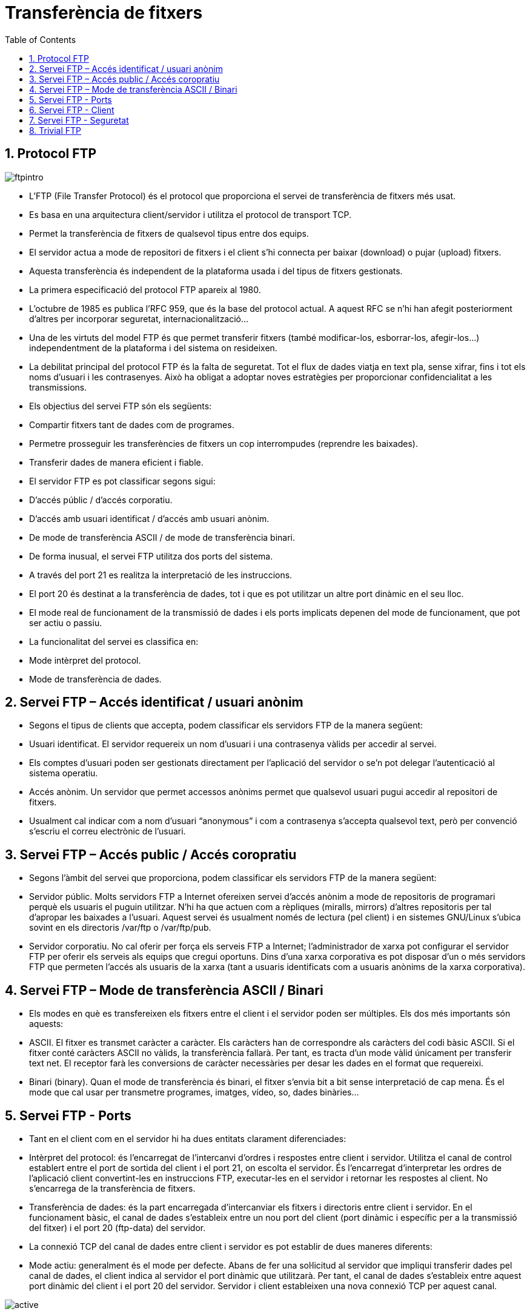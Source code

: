 = Transferència de fitxers
:encoding: utf-8
:doctype: article
:lang: ca
:toc: left
:numbered:
:teacher:

<<<

== Protocol FTP

image::images/ftpintro.jpg[]

* L’FTP (File Transfer Protocol) és el protocol que proporciona el servei de
transferència de fitxers més usat.

* Es basa en una arquitectura client/servidor i utilitza el protocol de
transport TCP.

* Permet la transferència de fitxers de qualsevol tipus entre dos equips.

* El servidor actua a mode de repositori de fitxers i el client s’hi connecta
per baixar (download) o pujar (upload) fitxers.

* Aquesta transferència és independent de la plataforma usada i del tipus de
fitxers gestionats.

* La primera especificació del protocol FTP apareix al 1980.

* L’octubre de 1985 es publica l’RFC 959, que és la base del protocol actual. A
aquest RFC se n’hi han afegit posteriorment d’altres per incorporar seguretat,
internacionalització...

* Una de les virtuts del model FTP és que permet transferir fitxers (també
modificar-los, esborrar-los, afegir-los…) independentment de la plataforma i del
sistema on resideixen.

* La debilitat principal del protocol FTP és la falta de seguretat. Tot el
flux de dades viatja en text pla, sense xifrar, fins i tot els noms d’usuari i
les contrasenyes. Això ha obligat a adoptar noves estratègies per proporcionar
confidencialitat a les transmissions.

* Els objectius del servei FTP són els següents:

  * Compartir fitxers tant de dades com de programes.

  * Permetre prosseguir les transferències de fitxers un cop interrompudes
  (reprendre les baixades).

  * Transferir dades de manera eficient i fiable.

* El servidor FTP es pot classificar segons sigui:

  * D’accés públic / d’accés corporatiu.

  * D’accés amb usuari identificat / d’accés amb usuari anònim.

  * De mode de transferència ASCII / de mode de transferència binari.

* De forma inusual, el servei FTP utilitza dos ports del sistema.

  * A través del port 21 es realitza la interpretació de les instruccions.

  * El port 20 és destinat a la transferència de dades, tot i que es pot
  utilitzar un altre port dinàmic en el seu lloc.

  * El mode real de funcionament de la transmissió de dades i els ports
implicats depenen del mode de funcionament, que pot ser actiu o passiu.

* La funcionalitat del servei es classifica en:

  * Mode intèrpret del protocol.

  * Mode de transferència de dades.

== Servei FTP – Accés identificat / usuari anònim

* Segons el tipus de clients que accepta, podem classificar els servidors FTP de
la manera següent:

  * Usuari identificat. El servidor requereix un nom d’usuari i una contrasenya
  vàlids per accedir al servei.

  * Els comptes d’usuari poden ser gestionats directament per l’aplicació del
servidor o se’n pot delegar l’autenticació al sistema operatiu.

  * Accés anònim. Un servidor que permet accessos anònims permet que qualsevol
  usuari pugui accedir al repositori de fitxers.

  * Usualment cal indicar com a nom d’usuari “anonymous” i com a contrasenya
s’accepta qualsevol text, però per convenció s’escriu el correu electrònic de
l’usuari.

== Servei FTP – Accés public / Accés coropratiu

* Segons l’àmbit del servei que proporciona, podem classificar els servidors FTP
de la manera següent:

  * Servidor públic. Molts servidors FTP a Internet ofereixen servei d’accés
  anònim a mode de repositoris de programari perquè els usuaris el puguin
  utilitzar. N’hi ha que actuen com a rèpliques (miralls, mirrors) d’altres
  repositoris per tal d’apropar les baixades a l’usuari. Aquest servei és
  usualment només de lectura (pel client) i en sistemes GNU/Linux s’ubica
  sovint en els directoris /var/ftp o /var/ftp/pub.

  * Servidor corporatiu. No cal oferir per força els serveis FTP a Internet;
  l’administrador de xarxa pot configurar el servidor FTP per oferir els
  serveis als equips que cregui oportuns. Dins d’una xarxa corporativa es pot
  disposar d’un o més servidors FTP que permeten l’accés als usuaris de la
  xarxa (tant a usuaris identificats com a usuaris anònims de la xarxa
  corporativa).

== Servei FTP – Mode de transferència ASCII / Binari

* Els modes en què es transfereixen els fitxers entre el client i el servidor
poden ser múltiples. Els dos més importants són aquests:

  * ASCII. El fitxer es transmet caràcter a caràcter. Els caràcters han de
  correspondre als caràcters del codi bàsic ASCII. Si el fitxer conté caràcters
  ASCII no vàlids, la transferència fallarà. Per tant, es tracta d’un mode vàlid
  únicament per transferir text net. El receptor farà les conversions de
  caràcter necessàries per desar les dades en el format que requereixi.

  * Binari (binary). Quan el mode de transferència és binari, el fitxer s’envia
  bit a bit sense interpretació de cap mena. És el mode que cal usar per
  transmetre programes, imatges, vídeo, so, dades binàries...

== Servei FTP - Ports

* Tant en el client com en el servidor hi ha dues entitats clarament
diferenciades:

  * Intèrpret del protocol: és l’encarregat de l’intercanvi d’ordres i respostes
  entre client i servidor. Utilitza el canal de control establert entre el port
  de sortida del client i el port 21, on escolta el servidor. És l’encarregat
  d’interpretar les ordres de l’aplicació client convertint-les en instruccions
  FTP, executar-les en el servidor i retornar les respostes al client. No
  s’encarrega de la transferència de fitxers.

  * Transferència de dades: és la part encarregada d’intercanviar els fitxers i
  directoris entre client i servidor. En el funcionament bàsic, el canal de
  dades s’estableix entre un nou port del client (port dinàmic i específic per
  a la transmissió del fitxer) i el port 20 (ftp-data) del servidor.

* La connexió TCP del canal de dades entre client i servidor es pot establir de
dues maneres diferents:

  * Mode actiu: generalment és el mode per defecte. Abans de fer una sol·licitud
  al servidor que impliqui transferir dades pel canal de dades, el client indica
  al servidor el port dinàmic que utilitzarà. Per tant, el canal de dades
  s’estableix entre aquest port dinàmic del client i el port 20 del servidor.
  Servidor i client estableixen una nova connexió TCP per aquest canal.

image::images/active.png[]

  * Mode passiu: el client fa una sol·licitud de mode passiu al servidor.
 Aquest respon enviant el seu port dinàmic, per on s’establirà el canal de dades
 (en lloc del port 20). Llavors el client inicia una nova connexió TCP entre un
 port dinàmic nou seu i el port dinàmic del servidor. Aquest és el canal de
 dades.

image::images/passive.png[]

== Servei FTP - Client

* Una vegada establerta la connexió, el client tindrà accés al sistema de
fitxers del servidor mitjançant:

  * Línies de comandes

  * Navegador

  * Programes específics, ex Filezilla

* Segons els seus privilegis i la configuració del servei, els usuaris podran
accedir a diferents zones del sistema de fitxers.

* La transferència de fitxers es pot fer en binari o en text. Actualment
s’autodetecta el tipus de fitxer i no cal especificar-ho.

* La jerarquia de fitxers s’ha de pensar de manera que sigui útil i fàcil de fer
servir per part de l’usuari.

== Servei FTP - Seguretat

* Es tracta d’un servei no segur (fins i tot l’intercanvi de claus es fa sense
  xifrar).

Per realitzar transferència de fitxers de manera segura caldria fer servir
serveis com SSH (accés remot) o SFTP (Secure FTP) que proporcionen un canal
segur. (22/TCP)

També ens podem recolzar en connexions segures fent servir SSL (Secure Socket
Layer) o TSL (Transport Layer Security) que requereixen mecanismes de xifrat i
la utilització de certificats. Hi ha dues maneres de combinar SSL o TSL amb FTP:

* FTPES o FTP Explícit: el client es connecta al port original (21) i
explícitament canvia a un mode segur TSL o SSL per transferir informació.

* FTPS o FTP Implícit: el client assumeix el mode segur TSL o SSL des de
l'inici de la sessió. Normalment es fa servir el port 990 en lloc del 21.

image::images/security.png[]

== Trivial FTP

El TFTP (port 69) és similar a l'FTP però no requereix autenticació d’usuari
abans de la connexió. Simplement realitza la transferència d’arxius.

Útil per carregar o descarregar fitxers de màquines de la xarxa (routers,
switchs).

Juntament amb UDP, DHCP, i IP, permet, per exemple, que un ordinador carregui
un SO. (Màquines sense Disc Dur).

* La targeta de xarxa ha de suportar el protocol PXE (Preboot eXecution
Envoiroment).

image::images/tftp.png[1000,1000]
